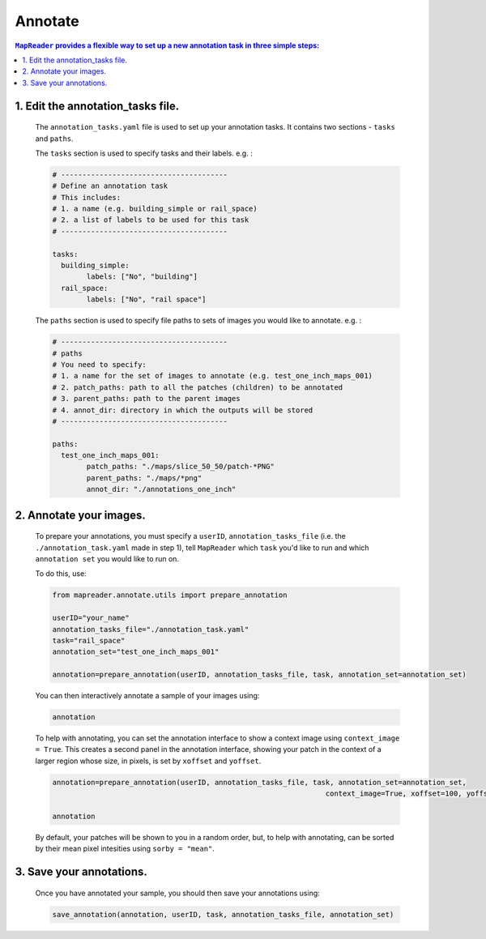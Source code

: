 Annotate
========

.. contents:: ``MapReader`` provides a flexible way to set up a new annotation task in three simple steps:
	:local:

1. Edit the annotation_tasks file.
-------------------------------------------
	
	The ``annotation_tasks.yaml`` file is used to set up your annotation tasks. It contains two sections - ``tasks`` and ``paths``.
	
	The ``tasks`` section is used to specify tasks and their labels. e.g. : 
	   
	.. code :: yaml

				# ---------------------------------------
				# Define an annotation task
				# This includes:
				# 1. a name (e.g. building_simple or rail_space)
				# 2. a list of labels to be used for this task
				# ---------------------------------------
				
				tasks:
				  building_simple:
					labels: ["No", "building"]
				  rail_space:
					labels: ["No", "rail space"]

	The ``paths`` section is used to specify file paths to sets of images you would like to annotate. e.g. :

	.. code :: yaml

		# ---------------------------------------
		# paths
		# You need to specify:
		# 1. a name for the set of images to annotate (e.g. test_one_inch_maps_001)
		# 2. patch_paths: path to all the patches (children) to be annotated
		# 3. parent_paths: path to the parent images
		# 4. annot_dir: directory in which the outputs will be stored
		# ---------------------------------------
		
		paths:
		  test_one_inch_maps_001:
			patch_paths: "./maps/slice_50_50/patch-*PNG"
			parent_paths: "./maps/*png"
			annot_dir: "./annotations_one_inch"
		
2.	Annotate your images.
------------------------------

	To prepare your annotations, you must specify a ``userID``, ``annotation_tasks_file`` (i.e. the ``./annotation_task.yaml`` made in step 1), tell ``MapReader`` which ``task`` you'd like to run and which  ``annotation set`` you would like to run on. 

	To do this, use: 

	.. code :: python

		from mapreader.annotate.utils import prepare_annotation
			
		userID="your_name"
		annotation_tasks_file="./annotation_task.yaml"
		task="rail_space"
		annotation_set="test_one_inch_maps_001"

		annotation=prepare_annotation(userID, annotation_tasks_file, task, annotation_set=annotation_set)

	You can then interactively annotate a sample of your images using:

	.. code :: python

		annotation

	.. image:: ./annotate.png
		:width: 400px

	To help with annotating, you can set the annotation interface to show a context image using ``context_image = True``. This creates a second panel in the annotation interface, showing your patch in the context of a larger region whose size, in pixels, is set by ``xoffset`` and ``yoffset``.
		
	.. code :: python
		
		annotation=prepare_annotation(userID, annotation_tasks_file, task, annotation_set=annotation_set,
					 					context_image=True, xoffset=100, yoffset=100)

		annotation 

	.. image:: ./annotate_context.png
		:width: 400px

	By default, your patches will be shown to you in a random order, but, to help with annotating, can be sorted by their mean pixel intesities using ``sorby = "mean"``.

3.	Save your annotations.
------------------------------
	
	Once you have annotated your sample, you should then save your annotations using:

	.. code :: python

		save_annotation(annotation, userID, task, annotation_tasks_file, annotation_set)

